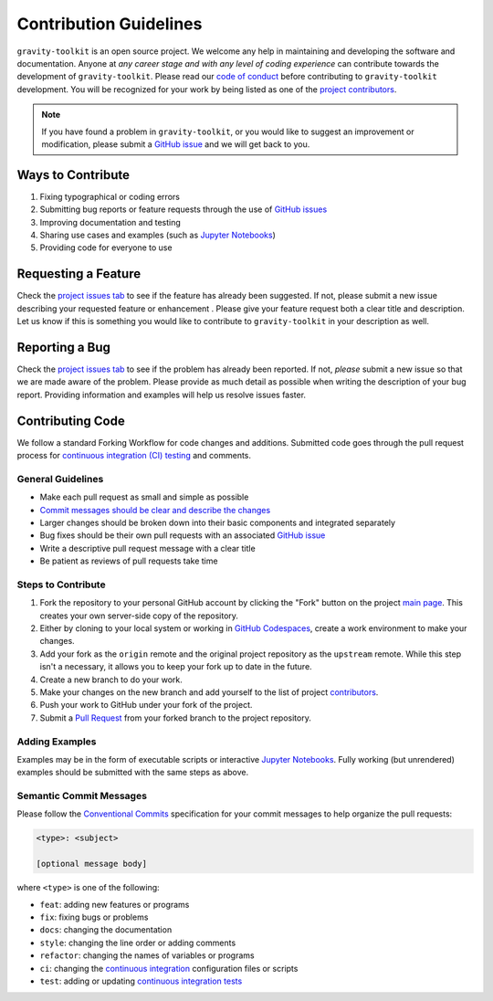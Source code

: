 =======================
Contribution Guidelines
=======================

``gravity-toolkit`` is an open source project.
We welcome any help in maintaining and developing the software and documentation.
Anyone at *any career stage and with any level of coding experience* can contribute towards the development of ``gravity-toolkit``.
Please read our `code of conduct <./Code-of-Conduct.html>`_ before contributing to ``gravity-toolkit`` development.
You will be recognized for your work by being listed as one of the `project contributors <../project/Contributors.html>`_.

.. note::

    If you have found a problem in ``gravity-toolkit``, or you would like to suggest an improvement or modification,
    please submit a `GitHub issue <https://github.com/tsutterley/gravity-toolkit/issues>`_ and we will get back to you.

Ways to Contribute
------------------

1) Fixing typographical or coding errors
2) Submitting bug reports or feature requests through the use of `GitHub issues <https://github.com/tsutterley/gravity-toolkit/issues>`_
3) Improving documentation and testing
4) Sharing use cases and examples (such as `Jupyter Notebooks <../user_guide/Examples.html>`_)
5) Providing code for everyone to use

Requesting a Feature
--------------------
Check the `project issues tab <https://github.com/tsutterley/gravity-toolkit/issues>`_ to see if the feature has already been suggested.
If not, please submit a new issue describing your requested feature or enhancement .
Please give your feature request both a clear title and description.
Let us know if this is something you would like to contribute to ``gravity-toolkit`` in your description as well.

Reporting a Bug
---------------
Check the `project issues tab <https://github.com/tsutterley/gravity-toolkit/issues>`_ to see if the problem has already been reported.
If not, *please* submit a new issue so that we are made aware of the problem.
Please provide as much detail as possible when writing the description of your bug report.
Providing information and examples will help us resolve issues faster.

Contributing Code
-----------------
We follow a standard Forking Workflow for code changes and additions.
Submitted code goes through the pull request process for `continuous integration (CI) testing <../project/Testing.html#continuous-integration>`_ and comments.

General Guidelines
^^^^^^^^^^^^^^^^^^

- Make each pull request as small and simple as possible
- `Commit messages should be clear and describe the changes <./Contributing.html#semantic-commit-messages>`_
- Larger changes should be broken down into their basic components and integrated separately
- Bug fixes should be their own pull requests with an associated `GitHub issue <https://github.com/tsutterley/gravity-toolkit/issues>`_
- Write a descriptive pull request message with a clear title
- Be patient as reviews of pull requests take time

Steps to Contribute
^^^^^^^^^^^^^^^^^^^

1) Fork the repository to your personal GitHub account by clicking the "Fork" button on the project `main page <https://github.com/tsutterley/gravity-toolkit>`_.  This creates your own server-side copy of the repository.
2) Either by cloning to your local system or working in `GitHub Codespaces <https://github.com/features/codespaces>`_, create a work environment to make your changes.
3) Add your fork as the ``origin`` remote and the original project repository as the ``upstream`` remote.  While this step isn't a necessary, it allows you to keep your fork up to date in the future.
4) Create a new branch to do your work.
5) Make your changes on the new branch and add yourself to the list of project `contributors <https://github.com/tsutterley/gravity-toolkit/blob/main/CONTRIBUTORS.md>`_.
6) Push your work to GitHub under your fork of the project.
7) Submit a `Pull Request <https://github.com/tsutterley/gravity-toolkit/pulls>`_ from your forked branch to the project repository.

Adding Examples
^^^^^^^^^^^^^^^
Examples may be in the form of executable scripts or interactive `Jupyter Notebooks <../user_guide/Examples.html>`_.
Fully working (but unrendered) examples should be submitted with the same steps as above.

Semantic Commit Messages
^^^^^^^^^^^^^^^^^^^^^^^^

Please follow the `Conventional Commits <https://www.conventionalcommits.org/>`_ specification for your commit messages to help organize the pull requests:

.. code-block:: bash

    <type>: <subject>

    [optional message body]

where ``<type>`` is one of the following:

- ``feat``: adding new features or programs
- ``fix``: fixing bugs or problems
- ``docs``: changing the documentation
- ``style``: changing the line order or adding comments
- ``refactor``: changing the names of variables or programs
- ``ci``: changing the `continuous integration <../project/Testing.html#continuous-integration>`_ configuration files or scripts
- ``test``: adding or updating `continuous integration tests <../project/Testing.html#continuous-integration>`_
